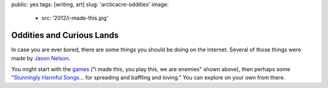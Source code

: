 public: yes
tags: [writing, art]
slug: 'arcticacre-oddities'
image:
  - src: '2012/i-made-this.jpg'


Oddities and Curious Lands
==========================

In case you are ever bored,
there are some things you should be doing
on the internet.
Several of those things were made by
`Jason Nelson`_.

You might start with the games_
("i made this, you play this, we are enemies"
shown above),
then perhaps some
"`Stunningly Harmful Songs`_...
for spreading and baffling and loving."
You can explore on your own from there.

.. _Jason Nelson: http://www.secrettechnology.com/
.. _games: http://www.arcticacre.com/
.. _Stunningly Harmful Songs: http://www.secrettechnology.com/songs/harmsong1.html
